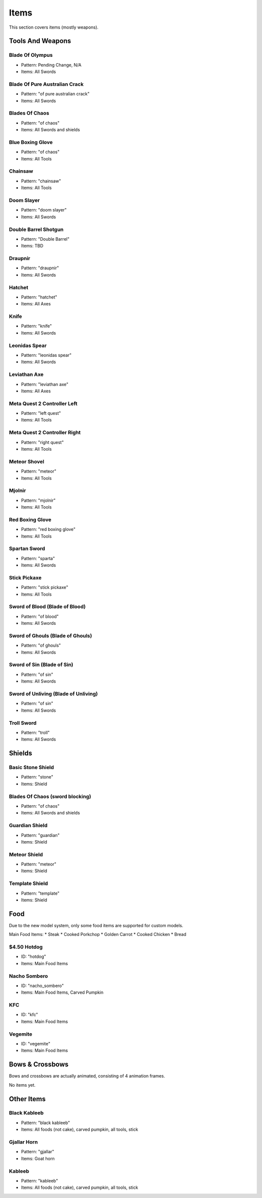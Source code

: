 Items
***************************************

This section covers items (mostly weapons).

Tools And Weapons
============

Blade Of Olympus
------------------
* Pattern: Pending Change, N/A
* Items: All Swords

Blade Of Pure Australian Crack
------------------
* Pattern: "of pure australian crack"
* Items: All Swords

Blades Of Chaos
------------------
* Pattern: "of chaos"
* Items: All Swords and shields

Blue Boxing Glove
------------------
* Pattern: "of chaos"
* Items: All Tools

Chainsaw
------------------
* Pattern: "chainsaw"
* Items: All Tools

Doom Slayer
------------------
* Pattern: "doom slayer"
* Items: All Swords

Double Barrel Shotgun
------------------
* Pattern: "Double Barrel"
* Items: TBD

Draupnir
------------------
* Pattern: "draupnir"
* Items: All Swords

Hatchet
------------------
* Pattern: "hatchet"
* Items: All Axes

Knife
------------------
* Pattern: "knife"
* Items: All Swords

Leonidas Spear
------------------
* Pattern: "leonidas spear"
* Items: All Swords

Leviathan Axe
------------------
* Pattern: "leviathan axe"
* Items: All Axes

Meta Quest 2 Controller Left
------------------
* Pattern: "left quest"
* Items: All Tools

Meta Quest 2 Controller Right
------------------
* Pattern: "right quest"
* Items: All Tools

Meteor Shovel
------------------
* Pattern: "meteor"
* Items: All Tools

Mjolnir
------------------
* Pattern: "mjolnir"
* Items: All Tools

Red Boxing Glove
------------------
* Pattern: "red boxing glove"
* Items: All Tools

Spartan Sword
------------------
* Pattern: "sparta"
* Items: All Swords

Stick Pickaxe
------------------
* Pattern: "stick pickaxe"
* Items: All Tools

Sword of Blood (Blade of Blood)
------------------
* Pattern: "of blood"
* Items: All Swords

Sword of Ghouls (Blade of Ghouls)
------------------
* Pattern: "of ghouls"
* Items: All Swords

Sword of Sin (Blade of Sin)
------------------
* Pattern: "of sin"
* Items: All Swords

Sword of Unliving (Blade of Unliving)
------------------
* Pattern: "of sin"
* Items: All Swords

Troll Sword
------------------
* Pattern: "troll"
* Items: All Swords

Shields
============

Basic Stone Shield
------------------
* Pattern: "stone"
* Items: Shield

Blades Of Chaos (sword blocking)
------------------
* Pattern: "of chaos"
* Items: All Swords and shields

Guardian Shield
------------------
* Pattern: "guardian"
* Items: Shield

Meteor Shield
------------------
* Pattern: "meteor"
* Items: Shield


Template Shield
------------------
* Pattern: "template"
* Items: Shield

Food
============
Due to the new model system, only some food items are supported for custom models.

Main Food Items:
* Steak
* Cooked Porkchop
* Golden Carrot
* Cooked Chicken
* Bread

$4.50 Hotdog
------------------
* ID: "hotdog"
* Items: Main Food Items

Nacho Sombero
------------------
* ID: "nacho_sombero"
* Items: Main Food Items, Carved Pumpkin

KFC
------------------
* ID: "kfc"
* Items: Main Food Items

Vegemite
------------------
* ID: "vegemite"
* Items: Main Food Items

Bows & Crossbows
============
Bows and crossbows are actually animated, consisting of 4 animation frames.

No items yet.

Other Items
============

Black Kableeb
------------------
* Pattern: "black kableeb"
* Items: All foods (not cake), carved pumpkin, all tools, stick

Gjallar Horn
------------------
* Pattern: "gjallar"
* Items: Goat horn

Kableeb
------------------
* Pattern: "kableeb"
* Items: All foods (not cake), carved pumpkin, all tools, stick
